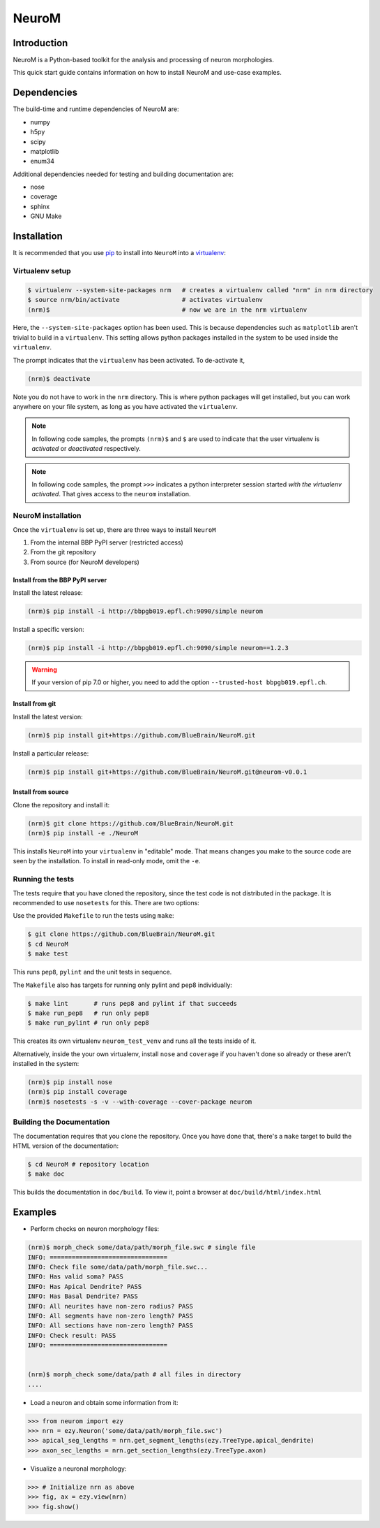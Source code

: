 .. Copyright (c) 2015, Ecole Polytechnique Federale de Lausanne, Blue Brain Project
   All rights reserved.

   This file is part of NeuroM <https://github.com/BlueBrain/NeuroM>

   Redistribution and use in source and binary forms, with or without
   modification, are permitted provided that the following conditions are met:

       1. Redistributions of source code must retain the above copyright
          notice, this list of conditions and the following disclaimer.
       2. Redistributions in binary form must reproduce the above copyright
          notice, this list of conditions and the following disclaimer in the
          documentation and/or other materials provided with the distribution.
       3. Neither the name of the copyright holder nor the names of
          its contributors may be used to endorse or promote products
          derived from this software without specific prior written permission.

   THIS SOFTWARE IS PROVIDED BY THE COPYRIGHT HOLDERS AND CONTRIBUTORS "AS IS" AND
   ANY EXPRESS OR IMPLIED WARRANTIES, INCLUDING, BUT NOT LIMITED TO, THE IMPLIED
   WARRANTIES OF MERCHANTABILITY AND FITNESS FOR A PARTICULAR PURPOSE ARE
   DISCLAIMED. IN NO EVENT SHALL THE COPYRIGHT HOLDER OR CONTRIBUTORS BE LIABLE FOR ANY
   DIRECT, INDIRECT, INCIDENTAL, SPECIAL, EXEMPLARY, OR CONSEQUENTIAL DAMAGES
   (INCLUDING, BUT NOT LIMITED TO, PROCUREMENT OF SUBSTITUTE GOODS OR SERVICES;
   LOSS OF USE, DATA, OR PROFITS; OR BUSINESS INTERRUPTION) HOWEVER CAUSED AND
   ON ANY THEORY OF LIABILITY, WHETHER IN CONTRACT, STRICT LIABILITY, OR TORT
   (INCLUDING NEGLIGENCE OR OTHERWISE) ARISING IN ANY WAY OUT OF THE USE OF THIS
   SOFTWARE, EVEN IF ADVISED OF THE POSSIBILITY OF SUCH DAMAGE.

NeuroM
******

.. image:: https://travis-ci.org/BlueBrain/NeuroM.svg?branch=master
    :target: https://travis-ci.org/BlueBrain/NeuroM

Introduction
============

NeuroM is a Python-based toolkit for the analysis and processing of neuron morphologies.

This quick start guide contains information on how to install NeuroM and use-case examples.

Dependencies
============

The build-time and runtime dependencies of NeuroM are:

* numpy
* h5py
* scipy
* matplotlib
* enum34

Additional dependencies needed for testing and building documentation are:

* nose
* coverage
* sphinx
* GNU Make

Installation
============

It is recommended that you use `pip <https://pip.pypa.io/en/stable/>`_ to install into
``NeuroM`` into a `virtualenv <https://virtualenv.pypa.io/en/stable/>`_:

Virtualenv setup
----------------

.. code-block:: bash

    $ virtualenv --system-site-packages nrm   # creates a virtualenv called "nrm" in nrm directory
    $ source nrm/bin/activate                 # activates virtualenv
    (nrm)$                                    # now we are in the nrm virtualenv

Here, the ``--system-site-packages`` option has been used. This is because dependencies such as
``matplotlib`` aren't trivial to build in a ``virtualenv``. This setting allows python packages
installed in the system to be used inside the ``virtualenv``.

The prompt indicates that the ``virtualenv`` has been activated. To de-activate it,

.. code-block:: bash

    (nrm)$ deactivate

Note you do not have to work in the ``nrm`` directory. This is where python packages will get installed, but you can work anywhere on your file system, as long as you have activated the ``virtualenv``.

.. note::

    In following code samples, the prompts ``(nrm)$`` and ``$`` are used to indicate
    that the user virtualenv is *activated* or *deactivated* respectively.

.. note::

    In following code samples, the prompt ``>>>`` indicates a python interpreter session
    started *with the virtualenv activated*. That gives access to the ``neurom``
    installation.

NeuroM installation
-------------------

Once the ``virtualenv`` is set up, there are three ways to install ``NeuroM``

#. From the internal BBP PyPI server (restricted access)
#. From the git repository
#. From source (for NeuroM developers)

Install from the BBP PyPI server
^^^^^^^^^^^^^^^^^^^^^^^^^^^^^^^^

Install the latest release:

.. code-block:: bash

    (nrm)$ pip install -i http://bbpgb019.epfl.ch:9090/simple neurom

Install a specific version:

.. code-block:: bash

    (nrm)$ pip install -i http://bbpgb019.epfl.ch:9090/simple neurom==1.2.3

.. warning::

    If your version of pip 7.0 or higher, you need to add the option
    ``--trusted-host bbpgb019.epfl.ch``.

Install from git
^^^^^^^^^^^^^^^^

Install the latest version:

.. code-block:: bash

    (nrm)$ pip install git+https://github.com/BlueBrain/NeuroM.git

Install a particular release:

.. code-block:: bash

    (nrm)$ pip install git+https://github.com/BlueBrain/NeuroM.git@neurom-v0.0.1

Install from source
^^^^^^^^^^^^^^^^^^^

Clone the repository and install it:

.. code-block:: bash

    (nrm)$ git clone https://github.com/BlueBrain/NeuroM.git
    (nrm)$ pip install -e ./NeuroM

This installs ``NeuroM`` into your ``virtualenv`` in "editable" mode. That means changes you make to the source code are seen by the installation.
To install in read-only mode, omit the ``-e``.

Running the tests
-----------------

The tests require that you have cloned the repository, since the test code is
not distributed in the package. It is recommended to use ``nosetests`` for
this. There are two options:

Use the provided ``Makefile`` to run the tests using ``make``:

.. code-block:: bash

    $ git clone https://github.com/BlueBrain/NeuroM.git
    $ cd NeuroM
    $ make test

This runs ``pep8``, ``pylint`` and the unit tests in sequence.

The ``Makefile`` also has targets for running only pylint and pep8 individually:

.. code-block:: bash

        $ make lint       # runs pep8 and pylint if that succeeds
        $ make run_pep8   # run only pep8
        $ make run_pylint # run only pep8

This creates its own virtualenv ``neurom_test_venv`` and runs all the tests inside of
it.

Alternatively, inside the your own virtualenv, install ``nose`` and ``coverage``
if you haven't
done so already or these aren't installed in the system:

.. code-block:: bash

    (nrm)$ pip install nose
    (nrm)$ pip install coverage
    (nrm)$ nosetests -s -v --with-coverage --cover-package neurom

Building the Documentation
--------------------------

The documentation requires that you clone the repository. Once you have done that,
there's a ``make`` target to build the HTML version of the documentation:

.. code-block:: bash

    $ cd NeuroM # repository location
    $ make doc

This builds the documentation in ``doc/build``.
To view it, point a browser at ``doc/build/html/index.html``

Examples
========

- Perform checks on neuron morphology files:

.. code-block:: bash

    (nrm)$ morph_check some/data/path/morph_file.swc # single file
    INFO: ================================
    INFO: Check file some/data/path/morph_file.swc...
    INFO: Has valid soma? PASS
    INFO: Has Apical Dendrite? PASS
    INFO: Has Basal Dendrite? PASS
    INFO: All neurites have non-zero radius? PASS
    INFO: All segments have non-zero length? PASS
    INFO: All sections have non-zero length? PASS
    INFO: Check result: PASS
    INFO: ================================


    (nrm)$ morph_check some/data/path # all files in directory
    ....



- Load a neuron and obtain some information from it:

.. code-block:: python

    >>> from neurom import ezy
    >>> nrn = ezy.Neuron('some/data/path/morph_file.swc')
    >>> apical_seg_lengths = nrn.get_segment_lengths(ezy.TreeType.apical_dendrite)
    >>> axon_sec_lengths = nrn.get_section_lengths(ezy.TreeType.axon)


- Visualize a neuronal morphology:

.. code-block:: python

    >>> # Initialize nrn as above
    >>> fig, ax = ezy.view(nrn)
    >>> fig.show()
